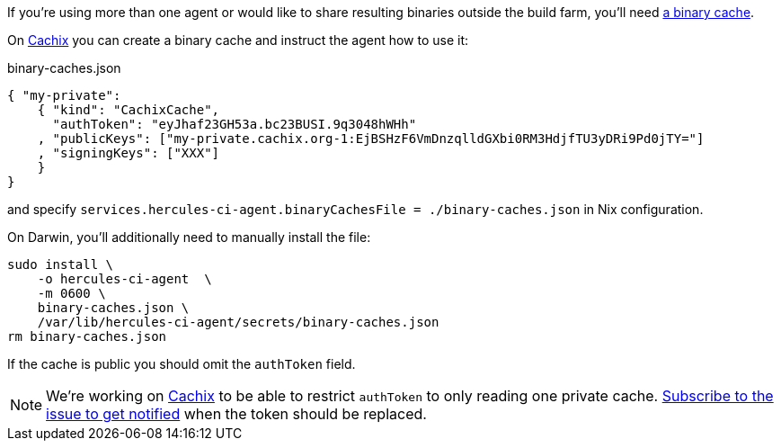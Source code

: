 If you're using more than one agent or would like to share
resulting binaries outside the build farm, you'll need <<binary-cache,a binary cache>>.

On https://cachix.org[Cachix] you can create a binary cache and
instruct the agent how to use it:

binary-caches.json
[source,json]
----
{ "my-private":
    { "kind": "CachixCache",
      "authToken": "eyJhaf23GH53a.bc23BUSI.9q3048hWHh"
    , "publicKeys": ["my-private.cachix.org-1:EjBSHzF6VmDnzqlldGXbi0RM3HdjfTU3yDRi9Pd0jTY="]
    , "signingKeys": ["XXX"]
    }
}
----

and specify `services.hercules-ci-agent.binaryCachesFile = ./binary-caches.json`
in Nix configuration.

On Darwin, you'll additionally need to manually install the file:

[source,bash]
----
sudo install \
    -o hercules-ci-agent  \
    -m 0600 \
    binary-caches.json \
    /var/lib/hercules-ci-agent/secrets/binary-caches.json
rm binary-caches.json
----

If the cache is public you should omit the `authToken` field.

NOTE: We're working on https://cachix.org[Cachix] to be able to restrict `authToken`
to only reading one private cache. https://github.com/cachix/feedback/issues/7[Subscribe to the issue to get notified]
when the token should be replaced.
